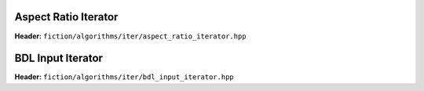 Aspect Ratio Iterator
---------------------

**Header:** ``fiction/algorithms/iter/aspect_ratio_iterator.hpp``

.. doxygenclass:: fiction::aspect_ratio_iterator
   :members:


BDL Input Iterator
------------------

**Header:** ``fiction/algorithms/iter/bdl_input_iterator.hpp``

.. doxygenclass:: fiction::bdl_input_iterator
   :members:
